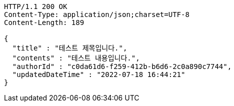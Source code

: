 [source,http,options="nowrap"]
----
HTTP/1.1 200 OK
Content-Type: application/json;charset=UTF-8
Content-Length: 189

{
  "title" : "테스트 제목입니다.",
  "contents" : "테스트 내용입니다.",
  "authorId" : "c0da61d6-f259-412b-b6d6-2c0a890c7744",
  "updatedDateTime" : "2022-07-18 16:44:21"
}
----